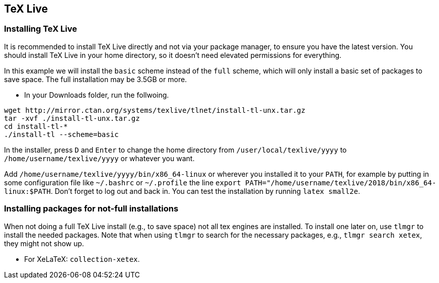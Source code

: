 :experimental:

== [[texlive]]TeX Live

=== Installing TeX Live

It is recommended to install TeX Live directly and not via your package manager, to ensure you have the latest version.
You should install TeX Live in your home directory, so it doesn't need elevated permissions for everything.

In this example we will install the `basic` scheme instead of the `full` scheme, which will only install a basic set of packages to save space.
The full installation may be 3.5GB or more.

* In your Downloads folder, run the follwoing.

[source,shell]
----
wget http://mirror.ctan.org/systems/texlive/tlnet/install-tl-unx.tar.gz
tar -xvf ./install-tl-unx.tar.gz
cd install-tl-*
./install-tl --scheme=basic
----

In the installer, press kbd:[D] and kbd:[Enter] to change the home directory from `/user/local/texlive/yyyy` to `/home/username/texlive/yyyy` or whatever you want.

Add `/home/username/texlive/yyyy/bin/x86_64-linux` or wherever you installed it to your `PATH`, for example by putting in some configuration file like `~/.bashrc` or `~/.profile` the line `export PATH="/home/username/texlive/2018/bin/x86_64-linux:$PATH`.
Don't forget to log out and back in.
You can test the installation by running `latex small2e`.

=== Installing packages for not-full installations

When not doing a full TeX Live install (e.g., to save space) not all tex engines are installed. To install one later on, use `tlmgr` to install the needed packages.
Note that when using `tlmgr` to search for the necessary packages, e.g., `tlmgr search xetex`, they might not show up.
// TODO why the hell not?
// TODO list packages for other engines.

* For XeLaTeX: `collection-xetex`.